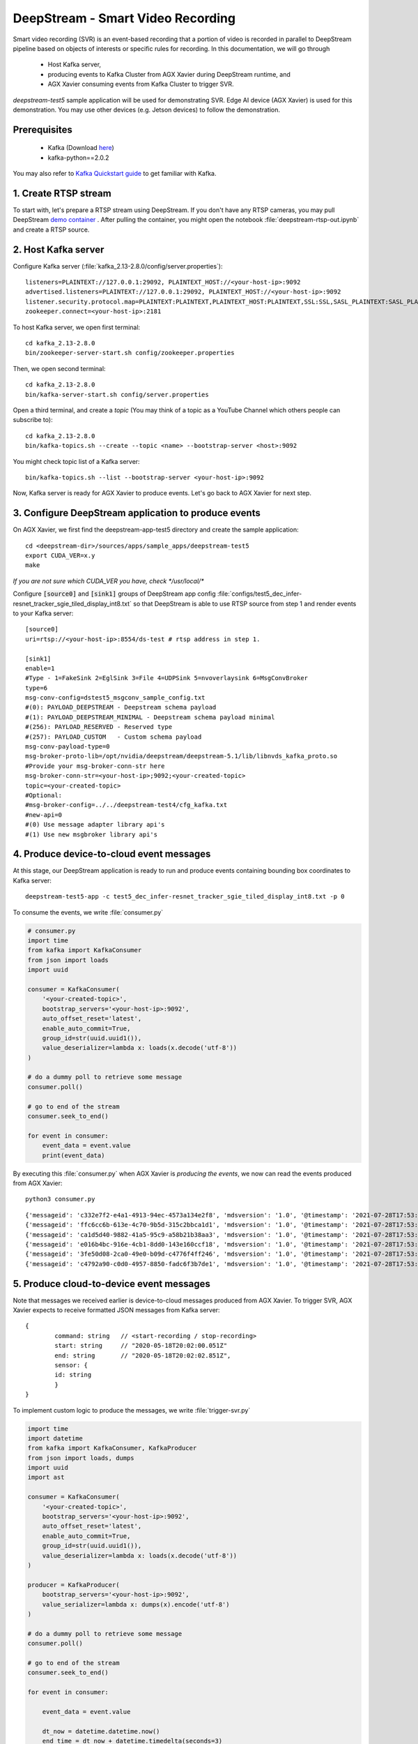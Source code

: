 DeepStream - Smart Video Recording
==================================

.. image:: assets/ds_svr.png
	:width: 800px

Smart video recording (SVR) is an event-based recording that a portion of video is recorded in parallel to DeepStream pipeline based on objects of interests or specific rules for recording. In this documentation, we will go through 

	* Host Kafka server,
	* producing events to Kafka Cluster from AGX Xavier during DeepStream runtime, and
	* AGX Xavier consuming events from Kafka Cluster to trigger SVR.

*deepstream-test5* sample application will be used for demonstrating SVR. Edge AI device (AGX Xavier) is used for this demonstration. You may use other devices (e.g. Jetson devices) to follow the demonstration.

Prerequisites
-------------

	* Kafka (Download `here <https://www.apache.org/dyn/closer.cgi?path=/kafka/2.8.0/kafka_2.13-2.8.0.tgz>`_)
	* kafka-python==2.0.2

You may also refer to `Kafka Quickstart guide <https://kafka.apache.org/quickstart>`_ to get familiar with Kafka.


1. Create RTSP stream
---------------------

To start with, let's prepare a RTSP stream using DeepStream. If you don't have any RTSP cameras, you may pull DeepStream `demo container <https://github.com/spoonnvidia/ds-demo>`_ . After pulling the container, you might open the notebook :file:`deepstream-rtsp-out.ipynb` and create a RTSP source.

2. Host Kafka server
--------------------

Configure Kafka server (:file:`kafka_2.13-2.8.0/config/server.properties`):: 

	listeners=PLAINTEXT://127.0.0.1:29092, PLAINTEXT_HOST://<your-host-ip>:9092
	advertised.listeners=PLAINTEXT://127.0.0.1:29092, PLAINTEXT_HOST://<your-host-ip>:9092
	listener.security.protocol.map=PLAINTEXT:PLAINTEXT,PLAINTEXT_HOST:PLAINTEXT,SSL:SSL,SASL_PLAINTEXT:SASL_PLAINTEXT,SASL_SSL:SASL_SSL
	zookeeper.connect=<your-host-ip>:2181

To host Kafka server, we open first terminal::

	cd kafka_2.13-2.8.0
	bin/zookeeper-server-start.sh config/zookeeper.properties

Then, we open second terminal::

	cd kafka_2.13-2.8.0
	bin/kafka-server-start.sh config/server.properties

Open a third terminal, and create a *topic* (You may think of a topic as a YouTube Channel which others people can subscribe to)::

	cd kafka_2.13-2.8.0
	bin/kafka-topics.sh --create --topic <name> --bootstrap-server <host>:9092

You might check topic list of a Kafka server::

	bin/kafka-topics.sh --list --bootstrap-server <your-host-ip>:9092

Now, Kafka server is ready for AGX Xavier to produce events. Let's go back to AGX Xavier for next step.

3. Configure DeepStream application to produce events
-----------------------------------------------------

On AGX Xavier, we first find the deepstream-app-test5 directory and create the sample application::

	cd <deepstream-dir>/sources/apps/sample_apps/deepstream-test5
	export CUDA_VER=x.y 
	make

*If you are not sure which CUDA_VER you have, check */usr/local/**

Configure :code:`[source0]` and :code:`[sink1]` groups of DeepStream app config :file:`configs/test5_dec_infer-resnet_tracker_sgie_tiled_display_int8.txt` so that DeepStream is able to use RTSP source from step 1 and render events to your Kafka server::

	[source0]
	uri=rtsp://<your-host-ip>:8554/ds-test # rtsp address in step 1.

	[sink1]
	enable=1
	#Type - 1=FakeSink 2=EglSink 3=File 4=UDPSink 5=nvoverlaysink 6=MsgConvBroker
	type=6
	msg-conv-config=dstest5_msgconv_sample_config.txt
	#(0): PAYLOAD_DEEPSTREAM - Deepstream schema payload
	#(1): PAYLOAD_DEEPSTREAM_MINIMAL - Deepstream schema payload minimal
	#(256): PAYLOAD_RESERVED - Reserved type
	#(257): PAYLOAD_CUSTOM   - Custom schema payload
	msg-conv-payload-type=0
	msg-broker-proto-lib=/opt/nvidia/deepstream/deepstream-5.1/lib/libnvds_kafka_proto.so
	#Provide your msg-broker-conn-str here
	msg-broker-conn-str=<your-host-ip>;9092;<your-created-topic>
	topic=<your-created-topic>
	#Optional:
	#msg-broker-config=../../deepstream-test4/cfg_kafka.txt
	#new-api=0
	#(0) Use message adapter library api's
	#(1) Use new msgbroker library api's


4. Produce device-to-cloud event messages
-----------------------------------------

At this stage, our DeepStream application is ready to run and produce events containing bounding box coordinates to Kafka server::

	deepstream-test5-app -c test5_dec_infer-resnet_tracker_sgie_tiled_display_int8.txt -p 0

To consume the events, we write :file:`consumer.py`

.. code-block:: python

	# consumer.py
	import time
	from kafka import KafkaConsumer
	from json import loads
	import uuid 

	consumer = KafkaConsumer(
	    '<your-created-topic>',
	    bootstrap_servers='<your-host-ip>:9092',
	    auto_offset_reset='latest',
	    enable_auto_commit=True,
	    group_id=str(uuid.uuid1()),
	    value_deserializer=lambda x: loads(x.decode('utf-8'))
	)

	# do a dummy poll to retrieve some message
	consumer.poll()

	# go to end of the stream
	consumer.seek_to_end()

	for event in consumer:
	    event_data = event.value
	    print(event_data)


By executing this :file:`consumer.py` when AGX Xavier is *producing the events*, we now can read the events produced from AGX Xavier::

	python3 consumer.py

::

	{'messageid': 'c332e7f2-e4a1-4913-94ec-4573a134e2f8', 'mdsversion': '1.0', '@timestamp': '2021-07-28T17:53:19.339Z', 'place': {'id': '0', 'name': 'HWY_20_AND_LOCUST__EBA', 'type': 'intersection/road', 'location': {'lat': 30.32, 'lon': -40.55, 'alt': 100.0}, 'entrance': {'name': 'C_127_158', 'lane': 'Lane 1', 'level': 'P1', 'coordinate': {'x': 1.0, 'y': 2.0, 'z': 3.0}}}, 'sensor': {'id': 'HWY_20_AND_LOCUST__EBA__4_11_2018_4_59_59_508_AM_UTC-07_00', 'type': 'Camera', 'description': 'Aisle Camera', 'location': {'lat': 45.293701447, 'lon': -75.8303914499, 'alt': 48.1557479338}, 'coordinate': {'x': 5.2, 'y': 10.1, 'z': 11.2}}, 'analyticsModule': {'id': 'XYZ_1', 'description': 'Vehicle Detection and License Plate Recognition', 'source': 'OpenALR', 'version': '1.0'}, 'object': {'id': '13103', 'speed': 0.0, 'direction': 0.0, 'orientation': 0.0, 'Person': {}, 'bbox': {'topleftx': 251, 'toplefty': 315, 'bottomrightx': 317, 'bottomrighty': 512}, 'location': {'lat': 0.0, 'lon': 0.0, 'alt': 0.0}, 'coordinate': {'x': 0.0, 'y': 0.0, 'z': 0.0}}, 'event': {'id': '332e71a4-0281-40fa-be86-d91f71095594', 'type': 'entry'}, 'videoPath': ''}
	{'messageid': 'ffc6cc6b-613e-4c70-9b5d-315c2bbca1d1', 'mdsversion': '1.0', '@timestamp': '2021-07-28T17:53:19.372Z', 'place': {'id': '0', 'name': 'HWY_20_AND_LOCUST__EBA', 'type': 'intersection/road', 'location': {'lat': 30.32, 'lon': -40.55, 'alt': 100.0}, 'entrance': {'name': 'C_127_158', 'lane': 'Lane 1', 'level': 'P1', 'coordinate': {'x': 1.0, 'y': 2.0, 'z': 3.0}}}, 'sensor': {'id': 'HWY_20_AND_LOCUST__EBA__4_11_2018_4_59_59_508_AM_UTC-07_00', 'type': 'Camera', 'description': 'Aisle Camera', 'location': {'lat': 45.293701447, 'lon': -75.8303914499, 'alt': 48.1557479338}, 'coordinate': {'x': 5.2, 'y': 10.1, 'z': 11.2}}, 'analyticsModule': {'id': 'XYZ_1', 'description': 'Vehicle Detection and License Plate Recognition', 'source': 'OpenALR', 'version': '1.0'}, 'object': {'id': '13103', 'speed': 0.0, 'direction': 0.0, 'orientation': 0.0, 'Person': {}, 'bbox': {'topleftx': 256, 'toplefty': 315, 'bottomrightx': 317, 'bottomrighty': 505}, 'location': {'lat': 0.0, 'lon': 0.0, 'alt': 0.0}, 'coordinate': {'x': 0.0, 'y': 0.0, 'z': 0.0}}, 'event': {'id': '8fe35b07-71be-4369-bd21-27d0711cdcad', 'type': 'entry'}, 'videoPath': ''}
	{'messageid': 'ca1d5d40-9882-41a5-95c9-a58b21b38aa3', 'mdsversion': '1.0', '@timestamp': '2021-07-28T17:53:19.472Z', 'place': {'id': '0', 'name': 'HWY_20_AND_LOCUST__EBA', 'type': 'intersection/road', 'location': {'lat': 30.32, 'lon': -40.55, 'alt': 100.0}, 'entrance': {'name': 'C_127_158', 'lane': 'Lane 1', 'level': 'P1', 'coordinate': {'x': 1.0, 'y': 2.0, 'z': 3.0}}}, 'sensor': {'id': 'HWY_20_AND_LOCUST__EBA__4_11_2018_4_59_59_508_AM_UTC-07_00', 'type': 'Camera', 'description': 'Aisle Camera', 'location': {'lat': 45.293701447, 'lon': -75.8303914499, 'alt': 48.1557479338}, 'coordinate': {'x': 5.2, 'y': 10.1, 'z': 11.2}}, 'analyticsModule': {'id': 'XYZ_1', 'description': 'Vehicle Detection and License Plate Recognition', 'source': 'OpenALR', 'version': '1.0'}, 'object': {'id': '13104', 'speed': 0.0, 'direction': 0.0, 'orientation': 0.0, 'Car': {}, 'bbox': {'topleftx': 0, 'toplefty': 507, 'bottomrightx': 64, 'bottomrighty': 585}, 'location': {'lat': 0.0, 'lon': 0.0, 'alt': 0.0}, 'coordinate': {'x': 0.0, 'y': 0.0, 'z': 0.0}}, 'event': {'id': 'cfa82777-5b54-4e01-a19b-e0ee73711917', 'type': 'entry'}, 'videoPath': ''}
	{'messageid': 'e016b4bc-916e-4cb1-8dd0-143e160ccf18', 'mdsversion': '1.0', '@timestamp': '2021-07-28T17:53:19.506Z', 'place': {'id': '0', 'name': 'HWY_20_AND_LOCUST__EBA', 'type': 'intersection/road', 'location': {'lat': 30.32, 'lon': -40.55, 'alt': 100.0}, 'entrance': {'name': 'C_127_158', 'lane': 'Lane 1', 'level': 'P1', 'coordinate': {'x': 1.0, 'y': 2.0, 'z': 3.0}}}, 'sensor': {'id': 'HWY_20_AND_LOCUST__EBA__4_11_2018_4_59_59_508_AM_UTC-07_00', 'type': 'Camera', 'description': 'Aisle Camera', 'location': {'lat': 45.293701447, 'lon': -75.8303914499, 'alt': 48.1557479338}, 'coordinate': {'x': 5.2, 'y': 10.1, 'z': 11.2}}, 'analyticsModule': {'id': 'XYZ_1', 'description': 'Vehicle Detection and License Plate Recognition', 'source': 'OpenALR', 'version': '1.0'}, 'object': {'id': '13105', 'speed': 0.0, 'direction': 0.0, 'orientation': 0.0, 'Car': {}, 'bbox': {'topleftx': 0, 'toplefty': 507, 'bottomrightx': 55, 'bottomrighty': 577}, 'location': {'lat': 0.0, 'lon': 0.0, 'alt': 0.0}, 'coordinate': {'x': 0.0, 'y': 0.0, 'z': 0.0}}, 'event': {'id': 'a4b65154-31d8-4151-9fcd-fc76c7316362', 'type': 'entry'}, 'videoPath': ''}
	{'messageid': '3fe50d08-2ca0-49e0-b09d-c4776f4ff246', 'mdsversion': '1.0', '@timestamp': '2021-07-28T17:53:19.940Z', 'place': {'id': '0', 'name': 'HWY_20_AND_LOCUST__EBA', 'type': 'intersection/road', 'location': {'lat': 30.32, 'lon': -40.55, 'alt': 100.0}, 'entrance': {'name': 'C_127_158', 'lane': 'Lane 1', 'level': 'P1', 'coordinate': {'x': 1.0, 'y': 2.0, 'z': 3.0}}}, 'sensor': {'id': 'HWY_20_AND_LOCUST__EBA__4_11_2018_4_59_59_508_AM_UTC-07_00', 'type': 'Camera', 'description': 'Aisle Camera', 'location': {'lat': 45.293701447, 'lon': -75.8303914499, 'alt': 48.1557479338}, 'coordinate': {'x': 5.2, 'y': 10.1, 'z': 11.2}}, 'analyticsModule': {'id': 'XYZ_1', 'description': 'Vehicle Detection and License Plate Recognition', 'source': 'OpenALR', 'version': '1.0'}, 'object': {'id': '13106', 'speed': 0.0, 'direction': 0.0, 'orientation': 0.0, 'Person': {}, 'bbox': {'topleftx': 221, 'toplefty': 285, 'bottomrightx': 305, 'bottomrighty': 527}, 'location': {'lat': 0.0, 'lon': 0.0, 'alt': 0.0}, 'coordinate': {'x': 0.0, 'y': 0.0, 'z': 0.0}}, 'event': {'id': '25d88f37-9d82-461d-b951-4b54e815a026', 'type': 'entry'}, 'videoPath': ''}
	{'messageid': 'c4792a90-c0d0-4957-8850-fadc6f3b7de1', 'mdsversion': '1.0', '@timestamp': '2021-07-28T17:53:19.973Z', 'place': {'id': '0', 'name': 'HWY_20_AND_LOCUST__EBA', 'type': 'intersection/road', 'location': {'lat': 30.32, 'lon': -40.55, 'alt': 100.0}, 'entrance': {'name': 'C_127_158', 'lane': 'Lane 1', 'level': 'P1', 'coordinate': {'x': 1.0, 'y': 2.0, 'z': 3.0}}}, 'sensor': {'id': 'HWY_20_AND_LOCUST__EBA__4_11_2018_4_59_59_508_AM_UTC-07_00', 'type': 'Camera', 'description': 'Aisle Camera', 'location': {'lat': 45.293701447, 'lon': -75.8303914499, 'alt': 48.1557479338}, 'coordinate': {'x': 5.2, 'y': 10.1, 'z': 11.2}}, 'analyticsModule': {'id': 'XYZ_1', 'description': 'Vehicle Detection and License Plate Recognition', 'source': 'OpenALR', 'version': '1.0'}, 'object': {'id': '13106', 'speed': 0.0, 'direction': 0.0, 'orientation': 0.0, 'Person': {}, 'bbox': {'topleftx': 224, 'toplefty': 295, 'bottomrightx': 305, 'bottomrighty': 525}, 'location': {'lat': 0.0, 'lon': 0.0, 'alt': 0.0}, 'coordinate': {'x': 0.0, 'y': 0.0, 'z': 0.0}}, 'event': {'id': '242e4abc-ea47-4962-8f83-df1087e19746', 'type': 'entry'}, 'videoPath': ''}


5. Produce cloud-to-device event messages
-----------------------------------------

Note that messages we received earlier is device-to-cloud messages produced from AGX Xavier. To trigger SVR, AGX Xavier expects to receive formatted JSON messages from Kafka server::

	{
		command: string   // <start-recording / stop-recording>
		start: string     // "2020-05-18T20:02:00.051Z"
		end: string       // "2020-05-18T20:02:02.851Z",
		sensor: {
		id: string
		}
	}

To implement custom logic to produce the messages, we write :file:`trigger-svr.py`

.. code-block:: python

	import time
	import datetime
	from kafka import KafkaConsumer, KafkaProducer
	from json import loads, dumps
	import uuid 
	import ast

	consumer = KafkaConsumer(
	    '<your-created-topic>',
	    bootstrap_servers='<your-host-ip>:9092',
	    auto_offset_reset='latest',
	    enable_auto_commit=True,
	    group_id=str(uuid.uuid1()),
	    value_deserializer=lambda x: loads(x.decode('utf-8'))
	)

	producer = KafkaProducer(
	    bootstrap_servers='<your-host-ip>:9092',
	    value_serializer=lambda x: dumps(x).encode('utf-8')
	)

	# do a dummy poll to retrieve some message
	consumer.poll()

	# go to end of the stream
	consumer.seek_to_end()

	for event in consumer:

	    event_data = event.value

	    dt_now = datetime.datetime.now()
	    end_time = dt_now + datetime.timedelta(seconds=3)

	    time_start = dt_now.strftime('%Y-%m-%dT%H:%M:%S.%f')[:-3]+"Z"
	    time_end = end_time.strftime('%Y-%m-%dT%H:%M:%S.%f')[:-3]+"Z"

	    # send formatted string to 
	    data = {'command': 'start-recording',
	            'start': time_start,
	            'end': time_end,
	            'sensor': {
	                'id': "HWY_20_AND_LOCUST__EBA__4_11_2018_4_59_59_508_AM_UTC-07_00"
	            }
	            }

	    producer.send('<topic-for-svr>', value=data)
	    print(event_data)

By executing this :file:`trigger-svr.py` when *AGX is producing the events*, we now can not only consume the messages from AGX Xavier but also produce JSON messages to :code:`<topic-for-svr>` in Kafka server which will be subscribed by AGX Xavier to trigger SVR.

.. code-block:: python

	python3 trigger-svr.py

Note that the formatted messages were sent to :code:`<topic-for-svr>`, let's rewrite our :file:`consumer.py` to inspect the formatted messages from this topic.

.. code-block:: python

	# consumer.py
	import time
	from kafka import KafkaConsumer
	from json import loads
	import uuid 

	consumer = KafkaConsumer(
	    '<topic-for-svr>',
	    bootstrap_servers='<your-host-ip>:9092',
	    auto_offset_reset='latest',
	    enable_auto_commit=True,
	    group_id=str(uuid.uuid1()),
	    value_deserializer=lambda x: loads(x.decode('utf-8'))
	)

	# do a dummy poll to retrieve some message
	consumer.poll()

	# go to end of the stream
	consumer.seek_to_end()

	for event in consumer:
	    event_data = event.value
	    print(event_data)

::

	{'command': 'start-recording', 'start': '2021-07-28T17:53:18.805Z', 'end': '2021-07-28T17:53:21.805Z', 'sensor': {'id': 'HWY_20_AND_LOCUST__EBA__4_11_2018_4_59_59_508_AM_UTC-07_00'}}
	{'command': 'start-recording', 'start': '2021-07-28T17:53:18.838Z', 'end': '2021-07-28T17:53:21.838Z', 'sensor': {'id': 'HWY_20_AND_LOCUST__EBA__4_11_2018_4_59_59_508_AM_UTC-07_00'}}
	{'command': 'start-recording', 'start': '2021-07-28T17:53:18.872Z', 'end': '2021-07-28T17:53:21.872Z', 'sensor': {'id': 'HWY_20_AND_LOCUST__EBA__4_11_2018_4_59_59_508_AM_UTC-07_00'}}
	{'command': 'start-recording', 'start': '2021-07-28T17:53:18.872Z', 'end': '2021-07-28T17:53:21.872Z', 'sensor': {'id': 'HWY_20_AND_LOCUST__EBA__4_11_2018_4_59_59_508_AM_UTC-07_00'}}
	{'command': 'start-recording', 'start': '2021-07-28T17:53:18.872Z', 'end': '2021-07-28T17:53:21.872Z', 'sensor': {'id': 'HWY_20_AND_LOCUST__EBA__4_11_2018_4_59_59_508_AM_UTC-07_00'}}
	{'command': 'start-recording', 'start': '2021-07-28T17:53:18.905Z', 'end': '2021-07-28T17:53:21.905Z', 'sensor': {'id': 'HWY_20_AND_LOCUST__EBA__4_11_2018_4_59_59_508_AM_UTC-07_00'}}


6. Consume event messages to trigger SVR
----------------------------------------

Before SVR is being triggered, configure :code:`[source0	]` and :code:`[message-consumer0]` groups in DeepStream config (:file:`test5_dec_infer-resnet_tracker_sgie_tiled_display_int8.txt`)::

	[source0]
	enable=1
	#Type - 1=CameraV4L2 2=URI 3=MultiURI 4=RTSP
	type=4
	uri=rtsp://<your-host-ip>:8554/ds-test # rtsp address in step 1
	num-sources=1
	gpu-id=0
	nvbuf-memory-type=0
	# smart record specific fields, valid only for source type=4
	# 0 = disable, 1 = through cloud events, 2 = through cloud + local events
	smart-record=1
	# 0 = mp4, 1 = mkv
	smart-rec-container=0
	#smart-rec-file-prefix
	smart-rec-dir-path=/path/to/your/dir
	# video cache size in seconds
	#smart-rec-video-cache
	# default duration of recording in seconds.
	#smart-rec-default-duration
	# duration of recording in seconds.
	# this will override default value.
	#smart-rec-duration
	# seconds before the current time to start recording.
	#smart-rec-start-time
	# value in seconds to dump video stream.
	#smart-rec-interval


	[message-consumer0]
	enable=1
	proto-lib=/opt/nvidia/deepstream/deepstream-5.1/lib/libnvds_kafka_proto.so
	conn-str=<your-host-ip>;9092
	config-file=../../deepstream-test4/cfg_kafka.txt
	subscribe-topic-list=<topic-for-svr>
	# Use this option if message has sensor name as id instead of index (0,1,2 etc.).
	sensor-list-file=dstest5_msgconv_sample_config.txt

Once the app config file is ready, run DeepStream::

	deepstream-test5-app -c test5_dec_infer-resnet_tracker_sgie_tiled_display_int8.txt -p 0

Finally, you are able to see recorded videos in your :file:`[smart-rec-dir-path]` under :code:`[source0]` group of the app config file.

